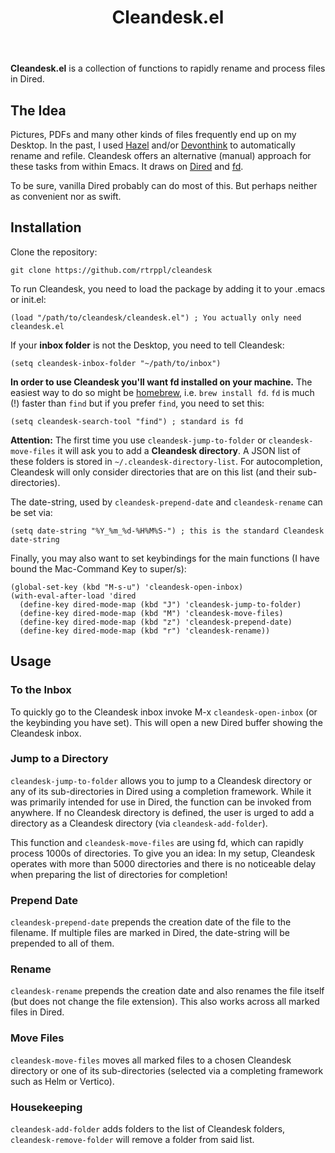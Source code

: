#+title: Cleandesk.el

*Cleandesk.el* is a collection of functions to rapidly rename and process files in Dired. 

** The Idea

Pictures, PDFs and many other kinds of files frequently end up on my Desktop. In the past, I used [[https://www.noodlesoft.com][Hazel]] and/or [[https://www.devontechnologies.com/apps/devonthink][Devonthink]] to automatically rename and refile. Cleandesk offers an alternative (manual) approach for these tasks from within Emacs. It draws on [[https://www.gnu.org/software/emacs/manual/html_node/emacs/Dired.html][Dired]] and [[https://github.com/sharkdp/fd][fd]]. 

To be sure, vanilla Dired probably can do most of this. But perhaps neither as convenient nor as swift.

** Installation 

Clone the repository:

=git clone https://github.com/rtrppl/cleandesk=

To run Cleandesk, you need to load the package by adding it to your .emacs or init.el:

#+begin_src elisp
(load "/path/to/cleandesk/cleandesk.el") ; You actually only need cleandesk.el
#+end_src

If your *inbox folder* is not the Desktop, you need to tell Cleandesk:

#+begin_src elisp
(setq cleandesk-inbox-folder "~/path/to/inbox")
#+end_src

*In order to use Cleandesk you'll want fd installed on your machine.* The easiest way to do so might be [[https://brew.sh][homebrew]], i.e. =brew install fd=. =fd= is much (!) faster than =find= but if you prefer =find=, you need to set this:

#+begin_src elisp
(setq cleandesk-search-tool "find") ; standard is fd
#+end_src

*Attention:* The first time you use =cleandesk-jump-to-folder= or =cleandesk-move-files= it will ask you to add a *Cleandesk directory*. A JSON list of these folders is stored in =~/.cleandesk-directory-list=. For autocompletion, Cleandesk will only consider directories that are on this list (and their sub-directories). 

The date-string, used by =cleandesk-prepend-date= and =cleandesk-rename= can be set via:

#+begin_src elisp
(setq date-string "%Y_%m_%d-%H%M%S-") ; this is the standard Cleandesk date-string
#+end_src

Finally, you may also want to set keybindings for the main functions (I have bound the Mac-Command Key to super/s):

#+begin_src elisp
(global-set-key (kbd "M-s-u") 'cleandesk-open-inbox)
(with-eval-after-load 'dired
  (define-key dired-mode-map (kbd "J") 'cleandesk-jump-to-folder)
  (define-key dired-mode-map (kbd "M") 'cleandesk-move-files)
  (define-key dired-mode-map (kbd "z") 'cleandesk-prepend-date)
  (define-key dired-mode-map (kbd "r") 'cleandesk-rename))
#+end_src

** Usage

*** To the Inbox

To quickly go to the Cleandesk inbox invoke M-x =cleandesk-open-inbox= (or the keybinding you have set). This will open a new Dired buffer showing the Cleandesk inbox.

*** Jump to a Directory

=cleandesk-jump-to-folder= allows you to jump to a Cleandesk directory or any of its sub-directories in Dired using a completion framework. While it was primarily intended for use in Dired, the function can be invoked from anywhere. If no Cleandesk directory is defined, the user is urged to add a directory as a Cleandesk directory (via =cleandesk-add-folder=).

This function and =cleandesk-move-files= are using fd, which can rapidly process 1000s of directories. To give you an idea: In my setup, Cleandesk operates with more than 5000 directories and there is no noticeable delay when preparing the list of directories for completion!

*** Prepend Date

=cleandesk-prepend-date= prepends the creation date of the file to the filename. If multiple files are marked in Dired, the date-string will be prepended to all of them.

*** Rename

=cleandesk-rename= prepends the creation date and also renames the file itself (but does not change the file extension). This also works across all marked files in Dired.

*** Move Files

=cleandesk-move-files= moves all marked files to a chosen Cleandesk directory or one of its sub-directories (selected via a completing framework such as Helm or Vertico). 

*** Housekeeping 

=cleandesk-add-folder= adds folders to the list of Cleandesk folders, =cleandesk-remove-folder= will remove a folder from said list.
